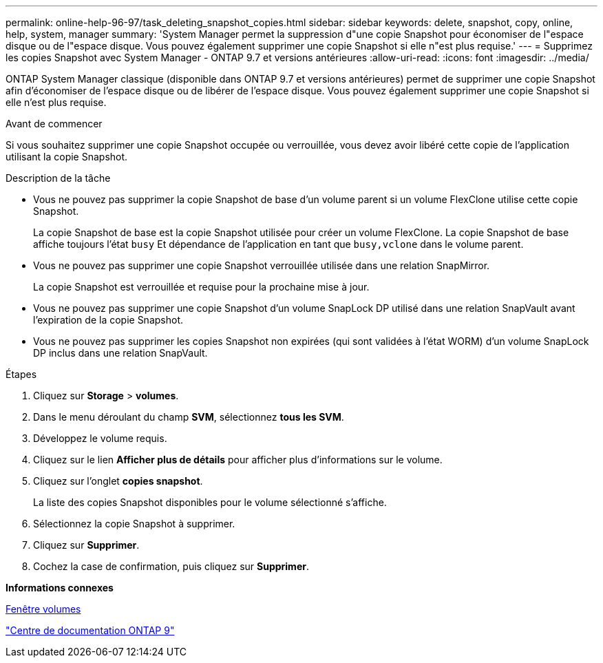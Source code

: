 ---
permalink: online-help-96-97/task_deleting_snapshot_copies.html 
sidebar: sidebar 
keywords: delete, snapshot, copy, online, help, system, manager 
summary: 'System Manager permet la suppression d"une copie Snapshot pour économiser de l"espace disque ou de l"espace disque. Vous pouvez également supprimer une copie Snapshot si elle n"est plus requise.' 
---
= Supprimez les copies Snapshot avec System Manager - ONTAP 9.7 et versions antérieures
:allow-uri-read: 
:icons: font
:imagesdir: ../media/


[role="lead"]
ONTAP System Manager classique (disponible dans ONTAP 9.7 et versions antérieures) permet de supprimer une copie Snapshot afin d'économiser de l'espace disque ou de libérer de l'espace disque. Vous pouvez également supprimer une copie Snapshot si elle n'est plus requise.

.Avant de commencer
Si vous souhaitez supprimer une copie Snapshot occupée ou verrouillée, vous devez avoir libéré cette copie de l'application utilisant la copie Snapshot.

.Description de la tâche
* Vous ne pouvez pas supprimer la copie Snapshot de base d'un volume parent si un volume FlexClone utilise cette copie Snapshot.
+
La copie Snapshot de base est la copie Snapshot utilisée pour créer un volume FlexClone. La copie Snapshot de base affiche toujours l'état `busy` Et dépendance de l'application en tant que `busy,vclone` dans le volume parent.

* Vous ne pouvez pas supprimer une copie Snapshot verrouillée utilisée dans une relation SnapMirror.
+
La copie Snapshot est verrouillée et requise pour la prochaine mise à jour.

* Vous ne pouvez pas supprimer une copie Snapshot d'un volume SnapLock DP utilisé dans une relation SnapVault avant l'expiration de la copie Snapshot.
* Vous ne pouvez pas supprimer les copies Snapshot non expirées (qui sont validées à l'état WORM) d'un volume SnapLock DP inclus dans une relation SnapVault.


.Étapes
. Cliquez sur *Storage* > *volumes*.
. Dans le menu déroulant du champ *SVM*, sélectionnez *tous les SVM*.
. Développez le volume requis.
. Cliquez sur le lien *Afficher plus de détails* pour afficher plus d'informations sur le volume.
. Cliquez sur l'onglet *copies snapshot*.
+
La liste des copies Snapshot disponibles pour le volume sélectionné s'affiche.

. Sélectionnez la copie Snapshot à supprimer.
. Cliquez sur *Supprimer*.
. Cochez la case de confirmation, puis cliquez sur *Supprimer*.


*Informations connexes*

xref:reference_volumes_window.adoc[Fenêtre volumes]

https://docs.netapp.com/ontap-9/index.jsp["Centre de documentation ONTAP 9"]
